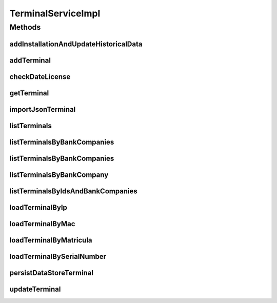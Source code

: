 .. java:import:: java.io InputStream

.. java:import:: java.security GeneralSecurityException

.. java:import:: java.text ParseException

.. java:import:: java.text SimpleDateFormat

.. java:import:: java.util Collection

.. java:import:: java.util Date

.. java:import:: java.util HashSet

.. java:import:: java.util List

.. java:import:: java.util Set

.. java:import:: java.util Vector

.. java:import:: org.apache.commons.io IOUtils

.. java:import:: org.apache.log4j Logger

.. java:import:: org.springframework.beans.factory.annotation Autowired

.. java:import:: org.springframework.beans.factory.annotation Value

.. java:import:: org.springframework.stereotype Service

.. java:import:: org.springframework.transaction.annotation Transactional

.. java:import:: com.ncr ATMMonitoring.dao.TerminalDAO

.. java:import:: com.ncr ATMMonitoring.pojo.AuditableInternetExplorer

.. java:import:: com.ncr ATMMonitoring.pojo.AuditableSoftwareAggregate

.. java:import:: com.ncr ATMMonitoring.pojo.BankCompany

.. java:import:: com.ncr ATMMonitoring.pojo.FinancialDevice

.. java:import:: com.ncr ATMMonitoring.pojo.HardwareDevice

.. java:import:: com.ncr ATMMonitoring.pojo.Hotfix

.. java:import:: com.ncr ATMMonitoring.pojo.Installation

.. java:import:: com.ncr ATMMonitoring.pojo.InternetExplorer

.. java:import:: com.ncr ATMMonitoring.pojo.JxfsComponent

.. java:import:: com.ncr ATMMonitoring.pojo.OperatingSystem

.. java:import:: com.ncr ATMMonitoring.pojo.Software

.. java:import:: com.ncr ATMMonitoring.pojo.SoftwareAggregate

.. java:import:: com.ncr ATMMonitoring.pojo.Terminal

.. java:import:: com.ncr ATMMonitoring.pojo.TerminalConfig

.. java:import:: com.ncr ATMMonitoring.pojo.TerminalModel

.. java:import:: com.ncr ATMMonitoring.pojo.XfsComponent

.. java:import:: com.ncr ATMMonitoring.socket.ATMWrongDataException

.. java:import:: com.ncr ATMMonitoring.utils.Utils

.. java:import:: com.ncr.agent.baseData ATMDataStorePojo

.. java:import:: com.ncr.agent.baseData.os.module BaseBoardPojo

.. java:import:: com.ncr.agent.baseData.os.module BiosPojo

.. java:import:: com.ncr.agent.baseData.os.module CDROMDrivePojo

.. java:import:: com.ncr.agent.baseData.os.module ComputerSystemPojo

.. java:import:: com.ncr.agent.baseData.os.module DesktopMonitorPojo

.. java:import:: com.ncr.agent.baseData.os.module DiskDrivePojo

.. java:import:: com.ncr.agent.baseData.os.module FloppyDrivePojo

.. java:import:: com.ncr.agent.baseData.os.module HotfixPojo

.. java:import:: com.ncr.agent.baseData.os.module IExplorerPojo

.. java:import:: com.ncr.agent.baseData.os.module KeyboardPojo

.. java:import:: com.ncr.agent.baseData.os.module LogicalDiskPojo

.. java:import:: com.ncr.agent.baseData.os.module NetworkAdapterSettingPojo

.. java:import:: com.ncr.agent.baseData.os.module OperatingSystemPojo

.. java:import:: com.ncr.agent.baseData.os.module ParallelPortPojo

.. java:import:: com.ncr.agent.baseData.os.module PhysicalMemoryPojo

.. java:import:: com.ncr.agent.baseData.os.module PointingDevicePojo

.. java:import:: com.ncr.agent.baseData.os.module ProcessorPojo

.. java:import:: com.ncr.agent.baseData.os.module ProductPojo

.. java:import:: com.ncr.agent.baseData.os.module SCSIControllerPojo

.. java:import:: com.ncr.agent.baseData.os.module SerialPortPojo

.. java:import:: com.ncr.agent.baseData.os.module SoundDevicePojo

.. java:import:: com.ncr.agent.baseData.os.module SystemSlotPojo

.. java:import:: com.ncr.agent.baseData.os.module USBControllerPojo

.. java:import:: com.ncr.agent.baseData.os.module UsbHubPojo

.. java:import:: com.ncr.agent.baseData.os.module VideoControllerPojo

.. java:import:: com.ncr.agent.baseData.os.module._1394ControllerPojo

.. java:import:: com.ncr.agent.baseData.standard.jxfs.alm CapabilitiesJxfsALMCollector

.. java:import:: com.ncr.agent.baseData.standard.jxfs.cam CapabilitiesJxfsCAMCollector

.. java:import:: com.ncr.agent.baseData.standard.jxfs.cdr CapabilitiesJxfsCDRCollector

.. java:import:: com.ncr.agent.baseData.standard.jxfs.chk CapabilitiesJxfsCHKCollector

.. java:import:: com.ncr.agent.baseData.standard.jxfs.dep CapabilitiesJxfsDEPCollector

.. java:import:: com.ncr.agent.baseData.standard.jxfs.msd CapabilitiesJxfsMSDCollector

.. java:import:: com.ncr.agent.baseData.standard.jxfs.pin CapabilitiesJxfsPINCollector

.. java:import:: com.ncr.agent.baseData.standard.jxfs.ptr CapabilitiesJxfsPTRCollector

.. java:import:: com.ncr.agent.baseData.standard.jxfs.scn CapabilitiesJxfsSCNCollector

.. java:import:: com.ncr.agent.baseData.standard.jxfs.siu CapabilitiesJxfsSIUCollector

.. java:import:: com.ncr.agent.baseData.standard.jxfs.tio CapabilitiesJxfsTIOCollector

.. java:import:: com.ncr.agent.baseData.standard.jxfs.vdm CapabilitiesJxfsVDMCollector

.. java:import:: com.ncr.agent.baseData.standard.xfs.module ALM

.. java:import:: com.ncr.agent.baseData.standard.xfs.module BCR

.. java:import:: com.ncr.agent.baseData.standard.xfs.module CAM

.. java:import:: com.ncr.agent.baseData.standard.xfs.module CDM

.. java:import:: com.ncr.agent.baseData.standard.xfs.module CEU

.. java:import:: com.ncr.agent.baseData.standard.xfs.module CHK

.. java:import:: com.ncr.agent.baseData.standard.xfs.module CIM

.. java:import:: com.ncr.agent.baseData.standard.xfs.module CRD

.. java:import:: com.ncr.agent.baseData.standard.xfs.module DEP

.. java:import:: com.ncr.agent.baseData.standard.xfs.module IDC

.. java:import:: com.ncr.agent.baseData.standard.xfs.module IPM

.. java:import:: com.ncr.agent.baseData.standard.xfs.module PIN

.. java:import:: com.ncr.agent.baseData.standard.xfs.module PTR

.. java:import:: com.ncr.agent.baseData.standard.xfs.module SIU

.. java:import:: com.ncr.agent.baseData.standard.xfs.module TTU

.. java:import:: com.ncr.agent.baseData.standard.xfs.module VDM

.. java:import:: com.ncr.agent.baseData.vendor.utils FinancialDevicePojo

.. java:import:: com.ncr.agent.baseData.vendor.utils FinancialPackagePojo

.. java:import:: com.ncr.agent.baseData.vendor.utils FinancialTerminalPojo

TerminalServiceImpl
===================

.. java:package:: com.ncr.ATMMonitoring.service
   :noindex:

.. java:type:: @Service @Transactional public class TerminalServiceImpl implements TerminalService

   The Class TerminalServiceImpl. Default implementation of the TerminalService.

   :author: Jorge López Fernández (lopez.fernandez.jorge@gmail.com)

Methods
-------
addInstallationAndUpdateHistoricalData
^^^^^^^^^^^^^^^^^^^^^^^^^^^^^^^^^^^^^^

.. java:method:: public void addInstallationAndUpdateHistoricalData(Terminal terminal, Installation installation)
   :outertype: TerminalServiceImpl

addTerminal
^^^^^^^^^^^

.. java:method:: @Override public void addTerminal(Terminal terminal)
   :outertype: TerminalServiceImpl

checkDateLicense
^^^^^^^^^^^^^^^^

.. java:method:: @Override public void checkDateLicense()
   :outertype: TerminalServiceImpl

getTerminal
^^^^^^^^^^^

.. java:method:: @Override public Terminal getTerminal(Integer id)
   :outertype: TerminalServiceImpl

importJsonTerminal
^^^^^^^^^^^^^^^^^^

.. java:method:: @Override public boolean importJsonTerminal(InputStream is)
   :outertype: TerminalServiceImpl

listTerminals
^^^^^^^^^^^^^

.. java:method:: @Override public List<Terminal> listTerminals()
   :outertype: TerminalServiceImpl

listTerminalsByBankCompanies
^^^^^^^^^^^^^^^^^^^^^^^^^^^^

.. java:method:: @Override public List<Terminal> listTerminalsByBankCompanies(Set<BankCompany> banks)
   :outertype: TerminalServiceImpl

listTerminalsByBankCompanies
^^^^^^^^^^^^^^^^^^^^^^^^^^^^

.. java:method:: @Override public List<Terminal> listTerminalsByBankCompanies(Set<BankCompany> banks, String sort, String order)
   :outertype: TerminalServiceImpl

listTerminalsByBankCompany
^^^^^^^^^^^^^^^^^^^^^^^^^^

.. java:method:: @Override public List<Terminal> listTerminalsByBankCompany(BankCompany bank)
   :outertype: TerminalServiceImpl

listTerminalsByIdsAndBankCompanies
^^^^^^^^^^^^^^^^^^^^^^^^^^^^^^^^^^

.. java:method:: @Override public List<Terminal> listTerminalsByIdsAndBankCompanies(List<Integer> terminalIds, Set<BankCompany> bankCompanies)
   :outertype: TerminalServiceImpl

loadTerminalByIp
^^^^^^^^^^^^^^^^

.. java:method:: @Override public Terminal loadTerminalByIp(String ip)
   :outertype: TerminalServiceImpl

loadTerminalByMac
^^^^^^^^^^^^^^^^^

.. java:method:: @Override public Terminal loadTerminalByMac(String mac)
   :outertype: TerminalServiceImpl

loadTerminalByMatricula
^^^^^^^^^^^^^^^^^^^^^^^

.. java:method:: @Override public Terminal loadTerminalByMatricula(Long matricula)
   :outertype: TerminalServiceImpl

loadTerminalBySerialNumber
^^^^^^^^^^^^^^^^^^^^^^^^^^

.. java:method:: @Override public Terminal loadTerminalBySerialNumber(String serialNumber)
   :outertype: TerminalServiceImpl

persistDataStoreTerminal
^^^^^^^^^^^^^^^^^^^^^^^^

.. java:method:: @Override public Terminal persistDataStoreTerminal(ATMDataStorePojo dataStoreTerminal)
   :outertype: TerminalServiceImpl

updateTerminal
^^^^^^^^^^^^^^

.. java:method:: @Override public void updateTerminal(Terminal terminal)
   :outertype: TerminalServiceImpl

